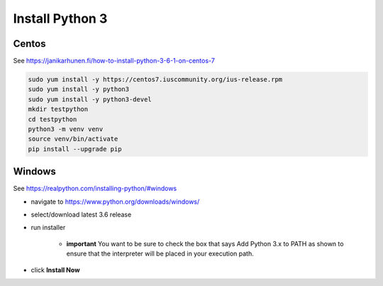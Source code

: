 Install Python 3
++++++++++++++++++++++++++++++

Centos
----------------------------

See https://janikarhunen.fi/how-to-install-python-3-6-1-on-centos-7

.. code-block:: shell

    sudo yum install -y https://centos7.iuscommunity.org/ius-release.rpm
    sudo yum install -y python3
    sudo yum install -y python3-devel
    mkdir testpython
    cd testpython
    python3 -m venv venv
    source venv/bin/activate
    pip install --upgrade pip

Windows
-------------

See https://realpython.com/installing-python/#windows

- navigate to https://www.python.org/downloads/windows/
- select/download latest 3.6 release
- run installer

    - **important** You want to be sure to check the box that says Add Python 3.x to PATH as shown to ensure that the
      interpreter will be placed in your execution path.

- click **Install Now**
